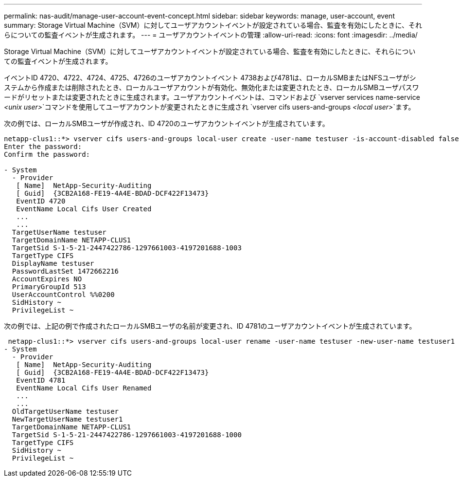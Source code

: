 ---
permalink: nas-audit/manage-user-account-event-concept.html 
sidebar: sidebar 
keywords: manage, user-account, event 
summary: Storage Virtual Machine（SVM）に対してユーザアカウントイベントが設定されている場合、監査を有効にしたときに、それらについての監査イベントが生成されます。 
---
= ユーザアカウントイベントの管理
:allow-uri-read: 
:icons: font
:imagesdir: ../media/


[role="lead"]
Storage Virtual Machine（SVM）に対してユーザアカウントイベントが設定されている場合、監査を有効にしたときに、それらについての監査イベントが生成されます。

イベントID 4720、4722、4724、4725、4726のユーザアカウントイベント 4738および4781は、ローカルSMBまたはNFSユーザがシステムから作成または削除されたとき、ローカルユーザアカウントが有効化、無効化または変更されたとき、ローカルSMBユーザパスワードがリセットまたは変更されたときに生成されます。ユーザアカウントイベントは、コマンドおよび `vserver services name-service _<unix user>_`コマンドを使用してユーザアカウントが変更されたときに生成され `vserver cifs users-and-groups _<local user>_`ます。

次の例では、ローカルSMBユーザが作成され、ID 4720のユーザアカウントイベントが生成されています。

[listing]
----
netapp-clus1::*> vserver cifs users-and-groups local-user create -user-name testuser -is-account-disabled false -vserver vserver_1
Enter the password:
Confirm the password:

- System
  - Provider
   [ Name]  NetApp-Security-Auditing
   [ Guid]  {3CB2A168-FE19-4A4E-BDAD-DCF422F13473}
   EventID 4720
   EventName Local Cifs User Created
   ...
   ...
  TargetUserName testuser
  TargetDomainName NETAPP-CLUS1
  TargetSid S-1-5-21-2447422786-1297661003-4197201688-1003
  TargetType CIFS
  DisplayName testuser
  PasswordLastSet 1472662216
  AccountExpires NO
  PrimaryGroupId 513
  UserAccountControl %%0200
  SidHistory ~
  PrivilegeList ~
----
次の例では、上記の例で作成されたローカルSMBユーザの名前が変更され、ID 4781のユーザアカウントイベントが生成されています。

[listing]
----
 netapp-clus1::*> vserver cifs users-and-groups local-user rename -user-name testuser -new-user-name testuser1
- System
  - Provider
   [ Name]  NetApp-Security-Auditing
   [ Guid]  {3CB2A168-FE19-4A4E-BDAD-DCF422F13473}
   EventID 4781
   EventName Local Cifs User Renamed
   ...
   ...
  OldTargetUserName testuser
  NewTargetUserName testuser1
  TargetDomainName NETAPP-CLUS1
  TargetSid S-1-5-21-2447422786-1297661003-4197201688-1000
  TargetType CIFS
  SidHistory ~
  PrivilegeList ~
----